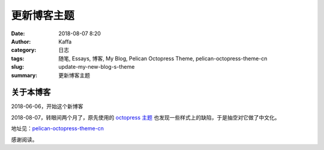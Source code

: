 ##############
更新博客主题
##############

:date: 2018-08-07 8:20
:author: Kaffa
:category: 日志
:tags: 随笔, Essays, 博客, My Blog, Pelican Octopress Theme, pelican-octopress-theme-cn
:slug: update-my-new-blog-s-theme
:summary: 更新博客主题

关于本博客
===========

2018-06-06，开始这个新博客

2018-08-07，转眼间两个月了，原先使用的 `octopress 主题`_ 也发现一些样式上的缺陷，于是抽空对它做了中文化。

地址见：pelican-octopress-theme-cn_

感谢阅读。

.. _`octopress 主题`: https://github.com/MrSenko/pelican-octopress-theme
.. _pelican-octopress-theme-cn: https://github.com/kaffa/pelican-octopress-theme-cn

